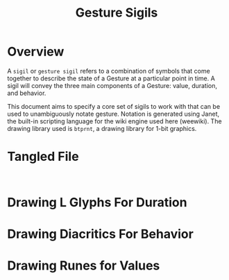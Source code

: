 #+TITLE: Gesture Sigils
* Overview
A =sigil= or =gesture sigil= refers to a combination of
symbols that come together to describe the state of a
Gesture at a particular point in time. A sigil will convey
the three main components of a Gesture: value, duration,
and behavior.

This document aims to specify a core set of sigils to work
with that can be used to unambiguously notate gesture.
Notation is generated using Janet, the built-in scripting
language for the wiki engine used here (weewiki). The
drawing library used is =btprnt=, a drawing library for
1-bit graphics.
* Tangled File
#+NAME: sigils.janet
#+BEGIN_SRC janet :tangle sigils/sigils.janet

#+END_SRC
* Drawing L Glyphs For Duration
* Drawing Diacritics For Behavior
* Drawing Runes for Values
